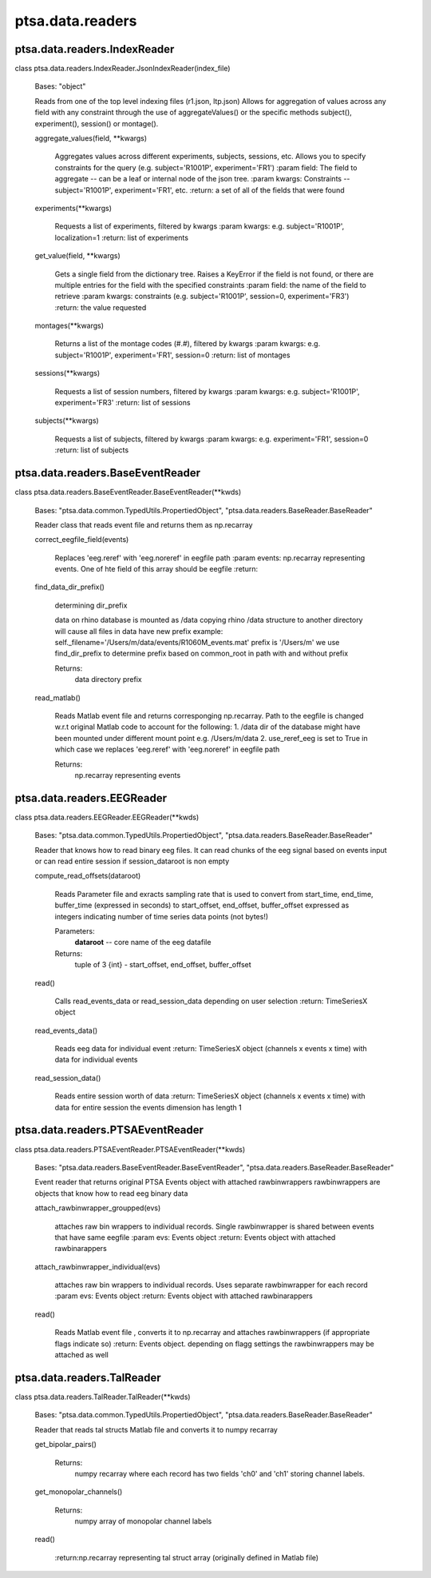 ptsa.data.readers
=================


ptsa.data.readers.IndexReader
-----------------------------

class ptsa.data.readers.IndexReader.JsonIndexReader(index_file)

   Bases: "object"

   Reads from one of the top level indexing files (r1.json, ltp.json)
   Allows for aggregation of values across any field with any
   constraint through the use of aggregateValues() or the specific
   methods subject(), experiment(), session() or montage().

   aggregate_values(field, **kwargs)

      Aggregates values across different experiments, subjects,
      sessions, etc. Allows you to specify constraints for the query
      (e.g. subject='R1001P', experiment='FR1') :param field: The
      field to aggregate -- can be a leaf or internal node of the json
      tree. :param kwargs: Constraints -- subject='R1001P',
      experiment='FR1', etc. :return: a set of all of the fields that
      were found

   experiments(**kwargs)

      Requests a list of experiments, filtered by kwargs :param
      kwargs: e.g. subject='R1001P', localization=1 :return: list of
      experiments

   get_value(field, **kwargs)

      Gets a single field from the dictionary tree. Raises a KeyError
      if the field is not found, or there are multiple entries for the
      field with the specified constraints :param field: the name of
      the field to retrieve :param kwargs: constraints (e.g.
      subject='R1001P', session=0, experiment='FR3') :return: the
      value requested

   montages(**kwargs)

      Returns a list of the montage codes (#.#), filtered by kwargs
      :param kwargs: e.g. subject='R1001P', experiment='FR1',
      session=0 :return: list of montages

   sessions(**kwargs)

      Requests a list of session numbers, filtered by kwargs :param
      kwargs: e.g. subject='R1001P', experiment='FR3' :return: list of
      sessions

   subjects(**kwargs)

      Requests a list of subjects, filtered by kwargs :param kwargs:
      e.g. experiment='FR1', session=0 :return: list of subjects


ptsa.data.readers.BaseEventReader
---------------------------------

class ptsa.data.readers.BaseEventReader.BaseEventReader(**kwds)

   Bases: "ptsa.data.common.TypedUtils.PropertiedObject",
   "ptsa.data.readers.BaseReader.BaseReader"

   Reader class that reads event file and returns them as np.recarray

   correct_eegfile_field(events)

      Replaces 'eeg.reref' with 'eeg.noreref' in eegfile path :param
      events: np.recarray representing events. One of hte field of
      this array should be eegfile :return:

   find_data_dir_prefix()

      determining dir_prefix

      data on rhino database is mounted as /data copying rhino /data
      structure to another directory will cause all files in data have
      new prefix example:
      self._filename='/Users/m/data/events/R1060M_events.mat' prefix
      is '/Users/m' we use find_dir_prefix to determine prefix based
      on common_root in path with and without prefix

      Returns:
         data directory prefix

   read_matlab()

      Reads Matlab event file and returns corresponging np.recarray.
      Path to the eegfile is changed w.r.t original Matlab code to
      account for the following: 1. /data dir of the database might
      have been mounted under different mount point e.g. /Users/m/data
      2. use_reref_eeg is set to True in which case we replaces
      'eeg.reref' with 'eeg.noreref' in eegfile path

      Returns:
         np.recarray representing events


ptsa.data.readers.EEGReader
---------------------------

class ptsa.data.readers.EEGReader.EEGReader(**kwds)

   Bases: "ptsa.data.common.TypedUtils.PropertiedObject",
   "ptsa.data.readers.BaseReader.BaseReader"

   Reader that knows how to read binary eeg files. It can read chunks
   of the eeg signal based on events input or can read entire session
   if session_dataroot is non empty

   compute_read_offsets(dataroot)

      Reads Parameter file and exracts sampling rate that is used to
      convert from start_time, end_time, buffer_time (expressed in
      seconds) to start_offset, end_offset, buffer_offset expressed as
      integers indicating number of time series data points (not
      bytes!)

      Parameters:
         **dataroot** -- core name of the eeg datafile

      Returns:
         tuple of 3 {int} - start_offset, end_offset, buffer_offset

   read()

      Calls read_events_data or read_session_data depending on user
      selection :return: TimeSeriesX object

   read_events_data()

      Reads eeg data for individual event :return: TimeSeriesX  object
      (channels x events x time) with data for individual events

   read_session_data()

      Reads entire session worth of data :return: TimeSeriesX object
      (channels x events x time) with data for entire session the
      events dimension has length 1


ptsa.data.readers.PTSAEventReader
---------------------------------

class ptsa.data.readers.PTSAEventReader.PTSAEventReader(**kwds)

   Bases: "ptsa.data.readers.BaseEventReader.BaseEventReader",
   "ptsa.data.readers.BaseReader.BaseReader"

   Event reader that returns original PTSA Events object with attached
   rawbinwrappers rawbinwrappers are objects that know how to read eeg
   binary data

   attach_rawbinwrapper_groupped(evs)

      attaches raw bin wrappers to individual records. Single
      rawbinwrapper is shared between events that have same eegfile
      :param evs: Events object :return: Events object with attached
      rawbinarappers

   attach_rawbinwrapper_individual(evs)

      attaches raw bin wrappers to individual records. Uses separate
      rawbinwrapper for each record :param evs: Events object :return:
      Events object with attached rawbinarappers

   read()

      Reads Matlab event file , converts it to np.recarray and
      attaches rawbinwrappers (if appropriate flags indicate so)
      :return: Events object. depending on flagg settings the
      rawbinwrappers may be attached as well


ptsa.data.readers.TalReader
---------------------------

class ptsa.data.readers.TalReader.TalReader(**kwds)

   Bases: "ptsa.data.common.TypedUtils.PropertiedObject",
   "ptsa.data.readers.BaseReader.BaseReader"

   Reader that reads tal structs Matlab file and converts it to numpy
   recarray

   get_bipolar_pairs()

      Returns:
         numpy recarray where each record has two fields 'ch0' and
         'ch1' storing  channel labels.

   get_monopolar_channels()

      Returns:
         numpy array of monopolar channel labels

   read()

      :return:np.recarray representing tal struct array (originally
      defined in Matlab file)
